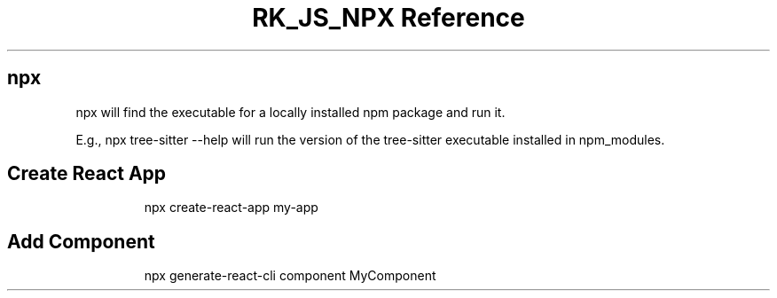 .\" Automatically generated by Pandoc 3.6.3
.\"
.TH "RK_JS_NPX Reference" "" "" ""
.SH \f[CR]npx\f[R]
\f[CR]npx\f[R] will find the executable for a locally installed
\f[CR]npm\f[R] package and run it.
.PP
E.g., \f[CR]npx tree\-sitter \-\-help\f[R] will run the version of the
\f[CR]tree\-sitter\f[R] executable installed in \f[CR]npm_modules\f[R].
.SH Create React App
.IP
.EX
npx create\-react\-app my\-app
.EE
.SH Add Component
.IP
.EX
npx generate\-react\-cli component MyComponent
.EE
